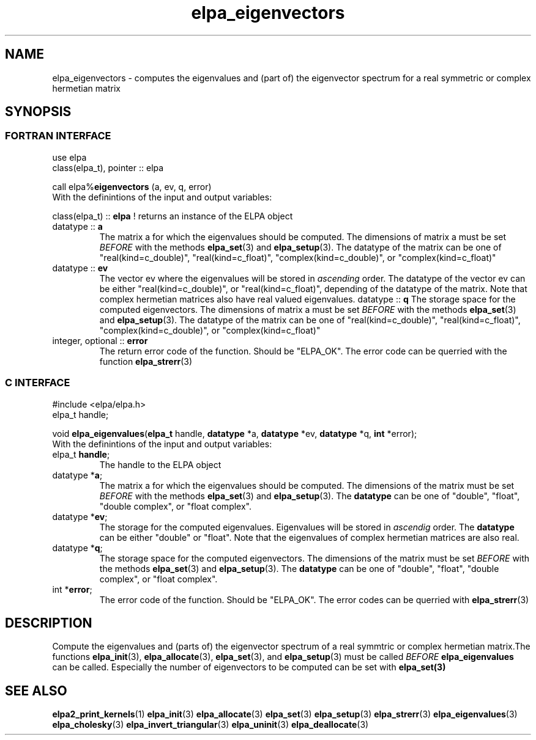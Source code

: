 .TH "elpa_eigenvectors" 3 "Sat Jul 15 2017" "ELPA" \" -*- nroff -*-
.ad l
.nh
.SH NAME
elpa_eigenvectors \- computes the eigenvalues and (part of) the eigenvector spectrum for a real symmetric or complex hermetian matrix
.br

.SH SYNOPSIS
.br
.SS FORTRAN INTERFACE
use elpa
.br
class(elpa_t), pointer :: elpa
.br

.RI  "call elpa%\fBeigenvectors\fP (a, ev, q, error)"
.br
.RI " "
.br
.RI "With the definintions of the input and output variables:"

.br
.RI "class(elpa_t) :: \fBelpa\fP  ! returns an instance of the ELPA object"
.br
.TP
.RI "datatype :: \fBa\fP"
The matrix a for which the eigenvalues should be computed. The dimensions of matrix a must be set \fIBEFORE\fP with the methods \fBelpa_set\fP(3) and \fBelpa_setup\fP(3). The datatype of the matrix can be one of "real(kind=c_double)", "real(kind=c_float)", "complex(kind=c_double)", or "complex(kind=c_float)"
.TP
.RI "datatype :: \fBev\fP"
The vector ev where the eigenvalues will be stored in \fIascending\fP order. The datatype of the vector ev can be either "real(kind=c_double)", or "real(kind=c_float)", depending of the datatype of the matrix. Note that complex hermetian matrices also have real valued eigenvalues.
.RI "datatype :: \fBq\fP"
The storage space for the computed eigenvectors. The dimensions of matrix a must be set \fIBEFORE\fP with the methods \fBelpa_set\fP(3) and \fBelpa_setup\fP(3). The datatype of the matrix can be one of "real(kind=c_double)", "real(kind=c_float)", "complex(kind=c_double)", or "complex(kind=c_float)"
.TP
.RI "integer, optional :: \fBerror\fP"
The return error code of the function. Should be "ELPA_OK". The error code can be querried with the function \fBelpa_strerr\fP(3)

.br
.SS C INTERFACE
#include <elpa/elpa.h>
.br
elpa_t handle;

.br
.RI "void \fBelpa_eigenvalues\fP(\fBelpa_t\fP handle, \fBdatatype\fP *a, \fBdatatype\fP *ev, \fBdatatype\fP *q, \fBint\fP *error);"
.br
.RI " "
.br
.RI "With the definintions of the input and output variables:"

.br
.TP
.RI "elpa_t \fBhandle\fP;"
The handle to the ELPA object
.TP
.RI "datatype *\fBa\fP;"
The matrix a for which the eigenvalues should be computed. The dimensions of the matrix must be set \fIBEFORE\fP with the methods \fBelpa_set\fP(3) and \fBelpa_setup\fP(3). The \fBdatatype\fP can be one of "double", "float", "double complex", or "float complex".
.TP
.RI "datatype *\fBev\fP;"
The storage for the computed eigenvalues. Eigenvalues will be stored in \fIascendig\fP order. The \fBdatatype\fP can be either "double" or "float". Note that the eigenvalues of complex hermetian matrices are also real.
.TP
.RI "datatype *\fBq\fP;"
The storage space for the computed eigenvectors. The dimensions of the matrix must be set \fIBEFORE\fP with the methods \fBelpa_set\fP(3) and \fBelpa_setup\fP(3). The \fBdatatype\fP can be one of "double", "float", "double complex", or "float complex".
.TP
.RI "int *\fBerror\fP;"
The error code of the function. Should be "ELPA_OK". The error codes can be querried with \fBelpa_strerr\fP(3)

.SH DESCRIPTION
Compute the eigenvalues and (parts of) the eigenvector spectrum of a real symmtric or complex hermetian matrix.The functions \fBelpa_init\fP(3), \fBelpa_allocate\fP(3), \fBelpa_set\fP(3), and \fBelpa_setup\fP(3) must be called \fIBEFORE\fP \fBelpa_eigenvalues\fP can be called. Especially the number of eigenvectors to be computed can be set with \fPelpa_set\fB(3)
.br
.SH "SEE ALSO"
.br
\fBelpa2_print_kernels\fP(1) \fBelpa_init\fP(3) \fBelpa_allocate\fP(3) \fBelpa_set\fP(3) \fBelpa_setup\fP(3) \fBelpa_strerr\fP(3) \fBelpa_eigenvalues\fP(3) \fBelpa_cholesky\fP(3) \fBelpa_invert_triangular\fP(3) \fBelpa_uninit\fP(3) \fBelpa_deallocate\fP(3)
